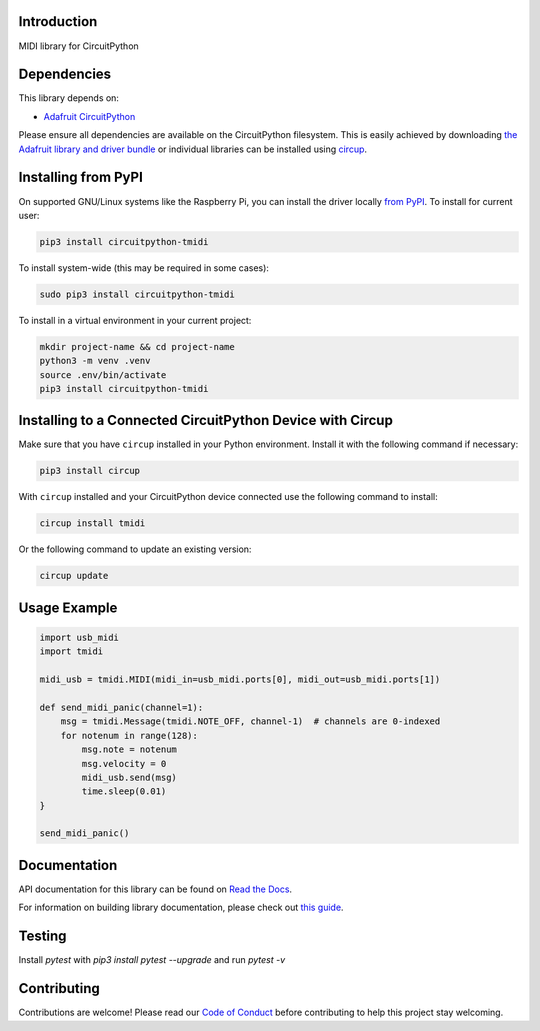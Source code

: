 Introduction
============


.. image:: https://readthedocs.org/projects/circuitpython-tmidi/badge/?version=latest
    :target: https://circuitpython-tmidi.readthedocs.io/
    :alt: Documentation Status
.. image:: https://img.shields.io/discord/327254708534116352.svg
    :target: https://adafru.it/discord
    :alt: Discord
.. image:: https://github.com/todbot/CircuitPython_TMIDI/workflows/Build%20CI/badge.svg
    :target: https://github.com/todbot/CircuitPython_TMIDI/actions
    :alt: Build Status
.. image:: https://img.shields.io/badge/code%20style-black-000000.svg
    :target: https://github.com/psf/black
    :alt: Code Style: Black

MIDI library for CircuitPython


Dependencies
=============
This library depends on:

* `Adafruit CircuitPython <https://github.com/adafruit/circuitpython>`_

Please ensure all dependencies are available on the CircuitPython filesystem.
This is easily achieved by downloading
`the Adafruit library and driver bundle <https://circuitpython.org/libraries>`_
or individual libraries can be installed using
`circup <https://github.com/adafruit/circup>`_.

Installing from PyPI
=====================

On supported GNU/Linux systems like the Raspberry Pi, you can install the driver locally `from
PyPI <https://pypi.org/project/circuitpython-tmidi/>`_.
To install for current user:

.. code-block:: shell

    pip3 install circuitpython-tmidi

To install system-wide (this may be required in some cases):

.. code-block:: shell

    sudo pip3 install circuitpython-tmidi

To install in a virtual environment in your current project:

.. code-block:: shell

    mkdir project-name && cd project-name
    python3 -m venv .venv
    source .env/bin/activate
    pip3 install circuitpython-tmidi

Installing to a Connected CircuitPython Device with Circup
==========================================================

Make sure that you have ``circup`` installed in your Python environment.
Install it with the following command if necessary:

.. code-block:: shell

    pip3 install circup

With ``circup`` installed and your CircuitPython device connected use the
following command to install:

.. code-block:: shell

    circup install tmidi

Or the following command to update an existing version:

.. code-block:: shell

    circup update

Usage Example
=============

.. code-block:: python

    import usb_midi
    import tmidi

    midi_usb = tmidi.MIDI(midi_in=usb_midi.ports[0], midi_out=usb_midi.ports[1])

    def send_midi_panic(channel=1):
        msg = tmidi.Message(tmidi.NOTE_OFF, channel-1)  # channels are 0-indexed
        for notenum in range(128):
            msg.note = notenum
            msg.velocity = 0
            midi_usb.send(msg)
            time.sleep(0.01)
    }

    send_midi_panic()


Documentation
=============
API documentation for this library can be found on `Read the Docs <https://circuitpython-tmidi.readthedocs.io/>`_.

For information on building library documentation, please check out
`this guide <https://learn.adafruit.com/creating-and-sharing-a-circuitpython-library/sharing-our-docs-on-readthedocs#sphinx-5-1>`_.

Testing
=======

Install `pytest` with `pip3 install pytest --upgrade` and run `pytest -v`


Contributing
============

Contributions are welcome! Please read our `Code of Conduct
<https://github.com/todbot/CircuitPython_TMIDI/blob/HEAD/CODE_OF_CONDUCT.md>`_
before contributing to help this project stay welcoming.
